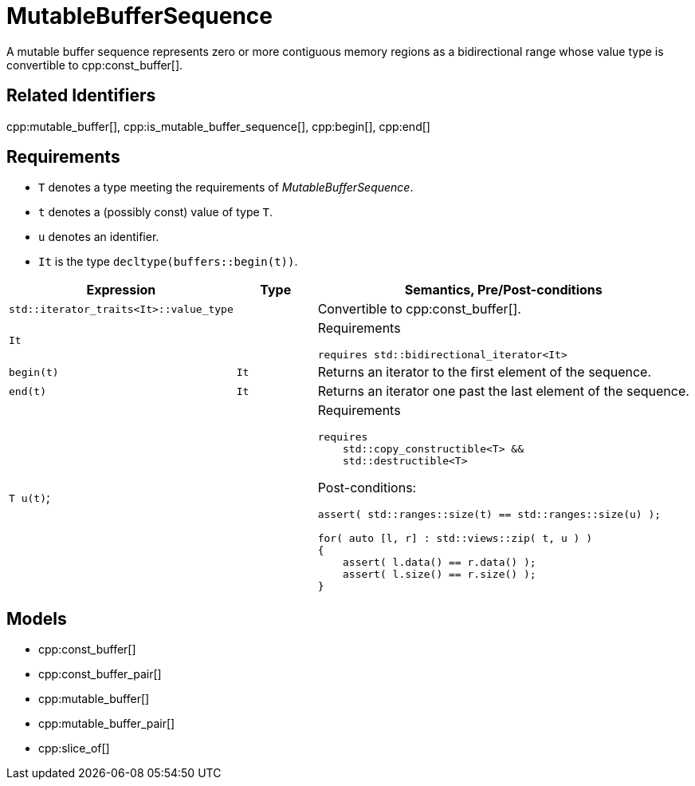 //
// Copyright (c) 2024 Mohammad Nejati
// Copyright (c) 2025 Vinnie Falco
//
// Distributed under the Boost Software License, Version 1.0. (See accompanying
// file LICENSE_1_0.txt or copy at http://www.boost.org/LICENSE_1_0.txt)
//
// Official repository: https://github.com/cppalliance/buffers
//


= MutableBufferSequence

A mutable buffer sequence represents zero or more contiguous memory regions
as a bidirectional range whose value type is convertible to cpp:const_buffer[].

== Related Identifiers

cpp:mutable_buffer[], cpp:is_mutable_buffer_sequence[], cpp:begin[], cpp:end[]

== Requirements

* `T` denotes a type meeting the requirements of _MutableBufferSequence_.
* `t` denotes a (possibly const) value of type `T`.
* `u` denotes an identifier.
* `It` is the type `decltype(buffers::begin(t))`.

[cols="1a,1a,3a"]
|===
|Expression|Type|Semantics, Pre/Post-conditions

|`std::iterator_traits<It>::value_type`
|
|Convertible to cpp:const_buffer[].

|`It`
|
|
Requirements
[source,cpp]
----
requires std::bidirectional_iterator<It>
----

|`begin(t)`
|`It`
|Returns an iterator to the first element of the sequence.

|`end(t)`
|`It`
|Returns an iterator one past the last element of the sequence.

|`T u(t)`;
|
|
Requirements
[source,cpp]
----
requires
    std::copy_constructible<T> &&
    std::destructible<T>
----

Post-conditions:
[source,cpp]
----
assert( std::ranges::size(t) == std::ranges::size(u) );

for( auto [l, r] : std::views::zip( t, u ) )
{
    assert( l.data() == r.data() );
    assert( l.size() == r.size() );
}
----

|===


== Models

* cpp:const_buffer[]
* cpp:const_buffer_pair[]
* cpp:mutable_buffer[]
* cpp:mutable_buffer_pair[]
* cpp:slice_of[]
